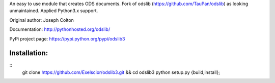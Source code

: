 An easy to use module that creates ODS documents. Fork of odslib (https://github.com/TauPan/odslib) as looking unmaintained. Applied Python3.x support.

Original author: Joseph Colton

Documentation: http://pythonhosted.org/odslib/

PyPi project page: https://pypi.python.org/pypi/odslib3


Installation:
#############
::
    git clone https://github.com/Exelscior/odslib3.git && cd odslib3
    python setup.py {build,install};
::
    
